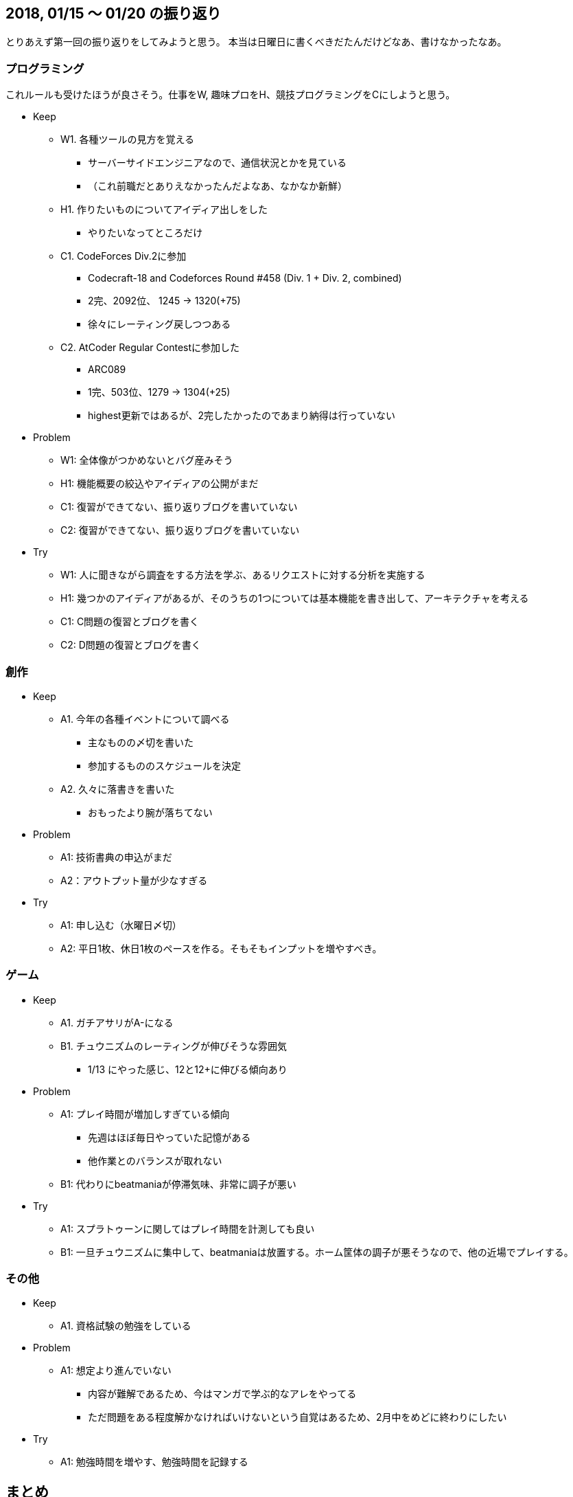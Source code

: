 == 2018, 01/15 〜 01/20 の振り返り

とりあえず第一回の振り返りをしてみようと思う。
本当は日曜日に書くべきだたんだけどなあ、書けなかったなあ。

=== プログラミング

これルールも受けたほうが良さそう。仕事をW, 趣味プロをH、競技プログラミングをCにしようと思う。

* Keep
** W1. 各種ツールの見方を覚える
*** サーバーサイドエンジニアなので、通信状況とかを見ている
*** （これ前職だとありえなかったんだよなあ、なかなか新鮮）
** H1. 作りたいものについてアイディア出しをした
*** やりたいなってところだけ
** C1. CodeForces Div.2に参加
*** Codecraft-18 and Codeforces Round #458 (Div. 1 + Div. 2, combined) 
*** 2完、2092位、 1245 → 1320(+75)
*** 徐々にレーティング戻しつつある
** C2. AtCoder Regular Contestに参加した
*** ARC089
*** 1完、503位、1279  → 1304(+25)
*** highest更新ではあるが、2完したかったのであまり納得は行っていない
* Problem
** W1: 全体像がつかめないとバグ産みそう
** H1: 機能概要の絞込やアイディアの公開がまだ
** C1: 復習ができてない、振り返りブログを書いていない
** C2: 復習ができてない、振り返りブログを書いていない
* Try
** W1: 人に聞きながら調査をする方法を学ぶ、あるリクエストに対する分析を実施する
** H1: 幾つかのアイディアがあるが、そのうちの1つについては基本機能を書き出して、アーキテクチャを考える
** C1: C問題の復習とブログを書く
** C2: D問題の復習とブログを書く

=== 創作

* Keep
** A1. 今年の各種イベントについて調べる
*** 主なものの〆切を書いた
*** 参加するもののスケジュールを決定
** A2. 久々に落書きを書いた
*** おもったより腕が落ちてない
* Problem
** A1: 技術書典の申込がまだ
** A2：アウトプット量が少なすぎる
* Try
** A1: 申し込む（水曜日〆切）
** A2: 平日1枚、休日1枚のペースを作る。そもそもインプットを増やすべき。


=== ゲーム

* Keep
** A1. ガチアサリがA-になる
** B1. チュウニズムのレーティングが伸びそうな雰囲気
*** 1/13 にやった感じ、12と12+に伸びる傾向あり
* Problem
** A1: プレイ時間が増加しすぎている傾向
*** 先週はほぼ毎日やっていた記憶がある
*** 他作業とのバランスが取れない
** B1: 代わりにbeatmaniaが停滞気味、非常に調子が悪い 
* Try
** A1: スプラトゥーンに関してはプレイ時間を計測しても良い
** B1: 一旦チュウニズムに集中して、beatmaniaは放置する。ホーム筐体の調子が悪そうなので、他の近場でプレイする。


=== その他

* Keep
** A1. 資格試験の勉強をしている
* Problem
** A1: 想定より進んでいない
*** 内容が難解であるため、今はマンガで学ぶ的なアレをやってる
*** ただ問題をある程度解かなければいけないという自覚はあるため、2月中をめどに終わりにしたい
* Try
** A1: 勉強時間を増やす、勉強時間を記録する


== まとめ

* おもったより時間がかかる（1時間弱かかっている）
* 自分の場合はしばらく放置することについてスタックみたいな項目を追加したほうが良い
** 今回の場合であれば音楽ゲームはしばらく触らないと決めたので、音楽ゲームの目標は放置、みたいな
** しばらくやらないことリストみたいなものを作ってそれで管理しても良い
** （これをどう管理するべきというのもまたProblemだなあ、そして今これをやってますみたいなものは常に公開状態にしておきたい）

とりあえず1回目の振り返りはおしまい。つっかれたー。


